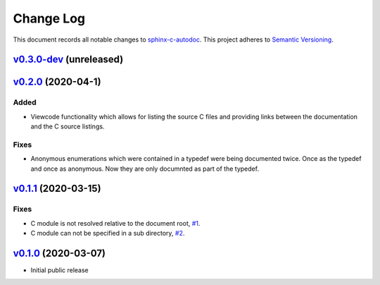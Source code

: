 ==========
Change Log
==========

This document records all notable changes to `sphinx-c-autodoc <https://sphinx-c-autodoc.readthedocs.io/en/latest/>`_.
This project adheres to `Semantic Versioning <https://semver.org/>`_.


`v0.3.0-dev`_ (unreleased)
==========================

`v0.2.0`_ (2020-04-1)
==========================

Added
-----

* Viewcode functionality which allows for listing the source C files and
  providing links between the documentation and the C source listings.

Fixes
-----

*  Anonymous enumerations which were contained in a typedef were being documented twice.
   Once as the typedef and once as anonymous. Now they are only documnted as
   part of the typedef.

`v0.1.1`_ (2020-03-15)
======================

Fixes
-----

*  C module is not resolved relative to the document root,
   `#1 <https://github.com/speedyleion/sphinx-c-autodoc/issues/1>`_.
*  C module can not be specified in a sub directory,
   `#2 <https://github.com/speedyleion/sphinx-c-autodoc/issues/2>`_.

`v0.1.0`_ (2020-03-07)
======================

* Initial public release


.. _v0.3.0-dev: https://github.com/speedyleion/sphinx-c-autodoc/compare/v0.1.1...master
.. _v0.2.0: https://github.com/speedyleion/sphinx-c-autodoc/compare/v0.1.1...v0.2.0
.. _v0.1.1: https://github.com/speedyleion/sphinx-c-autodoc/compare/v0.1.0...v0.1.1
.. _v0.1.0: https://github.com/speedyleion/sphinx-c-autodoc/commits/v0.1.0